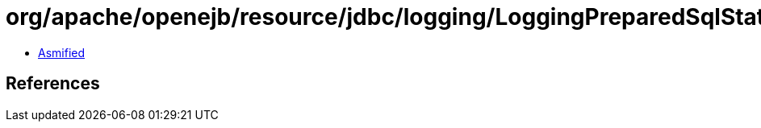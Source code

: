 = org/apache/openejb/resource/jdbc/logging/LoggingPreparedSqlStatement.class

 - link:LoggingPreparedSqlStatement-asmified.java[Asmified]

== References

